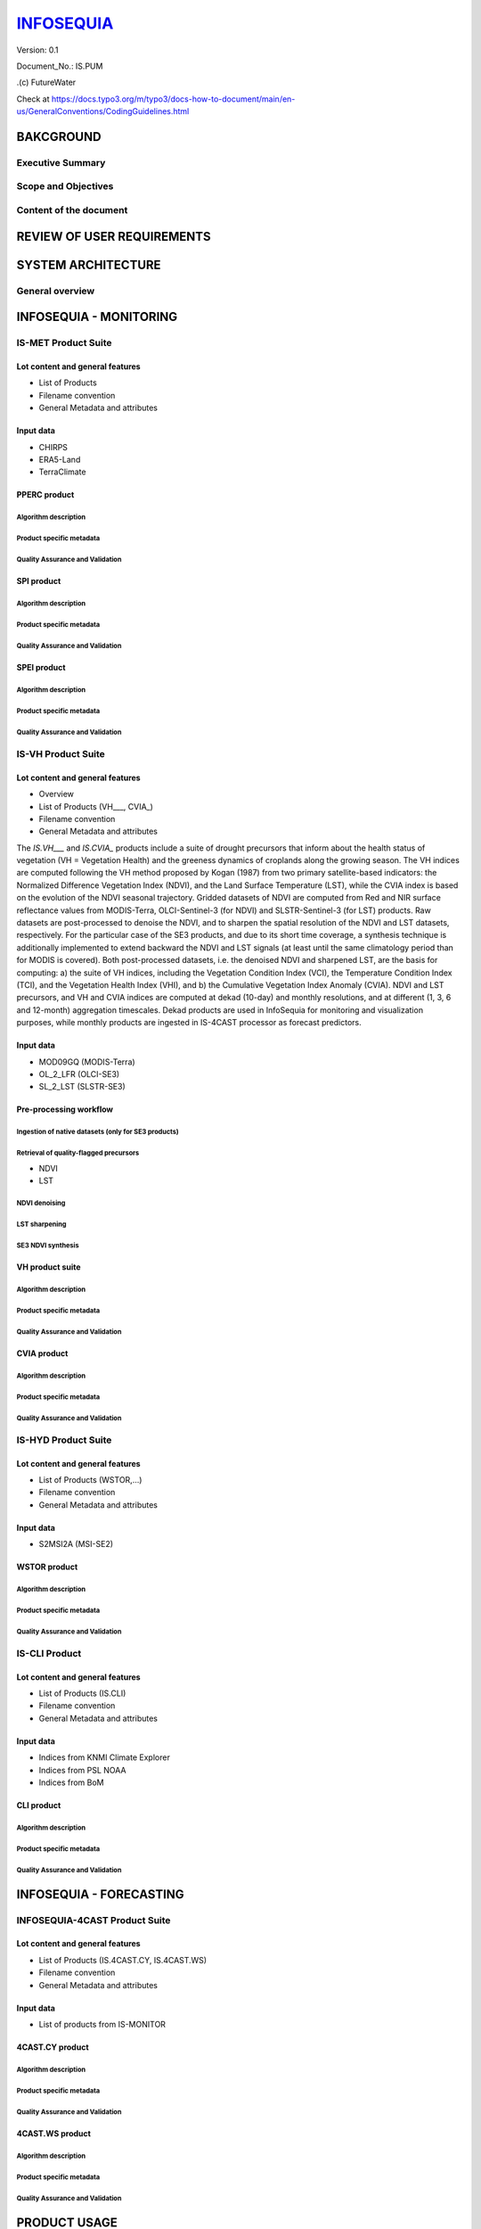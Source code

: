 ========
INFOSEQUIA_
========

Version: 0.1

Document_No.: IS.PUM

.(c) FutureWater

Check at https://docs.typo3.org/m/typo3/docs-how-to-document/main/en-us/GeneralConventions/CodingGuidelines.html 

BAKCGROUND
============

Executive Summary
------------


Scope and Objectives
------------


Content of the document
------------


REVIEW OF USER REQUIREMENTS
============


SYSTEM ARCHITECTURE
============

General overview
------------

INFOSEQUIA - MONITORING
============

IS-MET Product Suite
------------

Lot content and general features
~~~~~~~~~~~~~~~~~
- List of Products
- Filename convention
- General Metadata and attributes

Input data 
~~~~~~~~~~~~~~~~~
- CHIRPS
- ERA5-Land
- TerraClimate

PPERC product
~~~~~~~~~~~~~~~~~

Algorithm description
#################

Product specific metadata 
#################

Quality Assurance and Validation
#################


SPI product
~~~~~~~~~~~~~~~~~

Algorithm description
#################

Product specific metadata 
#################

Quality Assurance and Validation
#################


SPEI product
~~~~~~~~~~~~~~~~~

Algorithm description
#################

Product specific metadata 
#################

Quality Assurance and Validation
#################


IS-VH Product Suite
------------

Lot content and general features
~~~~~~~~~~~~~~~~~
- Overview
- List of Products (VH___, CVIA_)
- Filename convention
- General Metadata and attributes

The *IS.VH___* and *IS.CVIA_* products include a suite of drought precursors that inform about the health status of vegetation (VH = Vegetation Health) and the greeness dynamics of croplands along the growing season. The VH indices are computed following the VH method proposed by Kogan (1987) from two primary satellite-based indicators: the Normalized Difference Vegetation Index (NDVI), and the Land Surface Temperature (LST), while the CVIA index is based on the evolution of the NDVI seasonal trajectory. Gridded datasets of NDVI are computed from Red and NIR surface reflectance values from MODIS-Terra, OLCI-Sentinel-3 (for NDVI) and SLSTR-Sentinel-3 (for LST) products. Raw datasets are post-processed to denoise the NDVI, and to sharpen the spatial resolution of the NDVI and LST datasets, respectively. For the particular case of the SE3 products, and due to its short time coverage, a synthesis technique is additionally implemented to extend backward the NDVI and LST signals (at least until the same climatology period than for MODIS is covered). Both post-processed datasets, i.e. the denoised NDVI and sharpened LST, are the basis for computing: a) the suite of VH indices, including the Vegetation Condition Index (VCI), the Temperature Condition Index (TCI), and the Vegetation Health Index (VHI), and b) the Cumulative Vegetation Index Anomaly (CVIA). NDVI and LST precursors, and  VH and CVIA indices are computed at dekad (10-day) and monthly resolutions, and at different (1, 3, 6 and 12-month) aggregation timescales. Dekad products are used in InfoSequia for monitoring and visualization purposes, while monthly products are ingested in IS-4CAST processor as forecast predictors. 



Input data 
~~~~~~~~~~~~~~~~~
- MOD09GQ (MODIS-Terra)
- OL_2_LFR (OLCI-SE3)
- SL_2_LST (SLSTR-SE3)

Pre-processing workflow
~~~~~~~~~~~~~~~~~

Ingestion of native datasets (only for SE3 products)
#################


Retrieval of quality-flagged precursors
#################
- NDVI
- LST

NDVI denoising
#################

LST sharpening
#################

SE3 NDVI synthesis
#################


VH product suite
~~~~~~~~~~~~~~~~~

Algorithm description
#################

Product specific metadata 
#################

Quality Assurance and Validation
#################

CVIA product
~~~~~~~~~~~~~~~~~

Algorithm description
#################

Product specific metadata 
#################

Quality Assurance and Validation
#################


IS-HYD Product Suite
------------

Lot content and general features
~~~~~~~~~~~~~~~~~
- List of Products (WSTOR,...)
- Filename convention
- General Metadata and attributes

Input data 
~~~~~~~~~~~~~~~~~
- S2MSI2A (MSI-SE2)

WSTOR product
~~~~~~~~~~~~~~~~~

Algorithm description
#################

Product specific metadata 
#################

Quality Assurance and Validation
#################


IS-CLI Product 
------------

Lot content and general features
~~~~~~~~~~~~~~~~~
- List of Products (IS.CLI)
- Filename convention
- General Metadata and attributes

Input data 
~~~~~~~~~~~~~~~~~
- Indices from KNMI Climate Explorer
- Indices from PSL NOAA
- Indices from BoM

CLI product
~~~~~~~~~~~~~~~~~

Algorithm description
#################

Product specific metadata 
#################

Quality Assurance and Validation
#################

INFOSEQUIA - FORECASTING
============

INFOSEQUIA-4CAST Product Suite
------------

Lot content and general features
~~~~~~~~~~~~~~~~~
- List of Products (IS.4CAST.CY, IS.4CAST.WS)
- Filename convention
- General Metadata and attributes

Input data 
~~~~~~~~~~~~~~~~~
- List of products from IS-MONITOR

4CAST.CY product
~~~~~~~~~~~~~~~~~

Algorithm description
#################

Product specific metadata 
#################

Quality Assurance and Validation
#################

4CAST.WS product
~~~~~~~~~~~~~~~~~

Algorithm description
#################

Product specific metadata 
#################

Quality Assurance and Validation
#################


PRODUCT USAGE
============

Basic usage
------------


Advanced usage
------------




